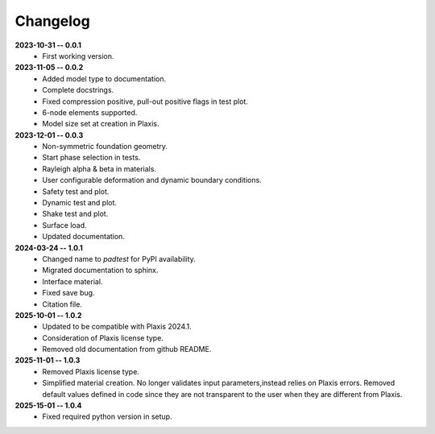 Changelog
=========

**2023-10-31 -- 0.0.1**
    * First working version.


**2023-11-05 -- 0.0.2**
    * Added model type to documentation. 
    * Complete docstrings.
    * Fixed compression positive, pull-out positive flags in test plot.
    * 6-node elements supported.
    * Model size set at creation in Plaxis.
 

**2023-12-01 -- 0.0.3**
    * Non-symmetric foundation geometry.
    * Start phase selection in tests.
    * Rayleigh alpha & beta in materials.
    * User configurable deformation and dynamic boundary conditions.
    * Safety test and plot.
    * Dynamic test and plot.
    * Shake test and plot.
    * Surface load.
    * Updated documentation.


**2024-03-24 -- 1.0.1**
    * Changed name to `padtest` for PyPI availability.
    * Migrated documentation to sphinx.
    * Interface material.
    * Fixed save bug.
    * Citation file.


**2025-10-01 -- 1.0.2**
    * Updated to be compatible with Plaxis 2024.1.
    * Consideration of Plaxis license type.  
    * Removed old documentation from github README.


**2025-11-01 -- 1.0.3**
    * Removed Plaxis license type.
    * Simplified material creation. No longer validates input parameters,\
      instead relies on Plaxis errors. Removed default values defined \
      in code since they are not transparent to the user when they are \
      different from Plaxis.

**2025-15-01 -- 1.0.4**
    * Fixed required python version in setup.
